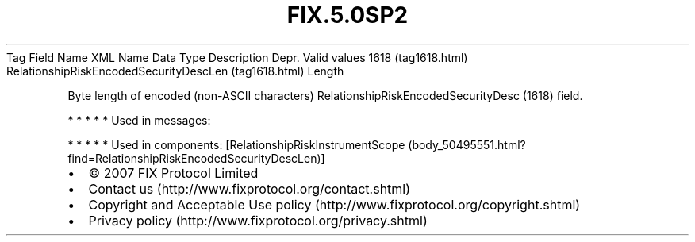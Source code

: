 .TH FIX.5.0SP2 "" "" "Tag #1618"
Tag
Field Name
XML Name
Data Type
Description
Depr.
Valid values
1618 (tag1618.html)
RelationshipRiskEncodedSecurityDescLen (tag1618.html)
Length
.PP
Byte length of encoded (non-ASCII characters)
RelationshipRiskEncodedSecurityDesc (1618) field.
.PP
   *   *   *   *   *
Used in messages:
.PP
   *   *   *   *   *
Used in components:
[RelationshipRiskInstrumentScope (body_50495551.html?find=RelationshipRiskEncodedSecurityDescLen)]

.PD 0
.P
.PD

.PP
.PP
.IP \[bu] 2
© 2007 FIX Protocol Limited
.IP \[bu] 2
Contact us (http://www.fixprotocol.org/contact.shtml)
.IP \[bu] 2
Copyright and Acceptable Use policy (http://www.fixprotocol.org/copyright.shtml)
.IP \[bu] 2
Privacy policy (http://www.fixprotocol.org/privacy.shtml)
